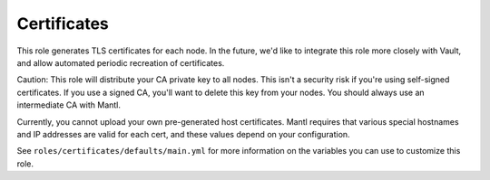 Certificates
============

.. versionadded:: 1.2

This role generates TLS certificates for each node. In the future, we'd like
to integrate this role more closely with Vault, and allow automated periodic
recreation of certificates.

Caution: This role will distribute your CA private key to all nodes. This isn't
a security risk if you're using self-signed certificates. If you use a signed
CA, you'll want to delete this key from your nodes. You should always use an
intermediate CA with Mantl.

Currently, you cannot upload your own pre-generated host certificates. Mantl
requires that various special hostnames and IP addresses are valid for each cert,
and these values depend on your configuration.

See ``roles/certificates/defaults/main.yml`` for more information on the
variables you can use to customize this role.
